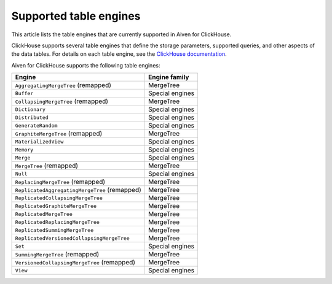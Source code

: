 Supported table engines
=======================

This article lists the table engines that are currently supported in Aiven for ClickHouse.

ClickHouse supports several table engines that define the storage parameters, supported queries, and other aspects of the data tables. For details on each table engine, see the `ClickHouse documentation <https://clickhouse.com/docs/en/engines/table-engines/>`_.

Aiven for ClickHouse supports the following table engines:

.. list-table::
  :header-rows: 1
  :align: left

  * - Engine
    - Engine family
  * - ``AggregatingMergeTree`` (remapped)
    - MergeTree
  * - ``Buffer``
    - Special engines
  * - ``CollapsingMergeTree`` (remapped)
    - MergeTree
  * - ``Dictionary``
    - Special engines
  * - ``Distributed``
    - Special engines
  * - ``GenerateRandom``
    - Special engines
  * - ``GraphiteMergeTree`` (remapped)
    - MergeTree
  * - ``MaterializedView``
    - Special engines
  * - ``Memory``
    - Special engines
  * - ``Merge``
    - Special engines
  * - ``MergeTree`` (remapped)
    - MergeTree
  * - ``Null``
    - Special engines
  * - ``ReplacingMergeTree`` (remapped)
    - MergeTree
  * - ``ReplicatedAggregatingMergeTree`` (remapped)
    - MergeTree
  * - ``ReplicatedCollapsingMergeTree``
    - MergeTree
  * - ``ReplicatedGraphiteMergeTree``
    - MergeTree
  * - ``ReplicatedMergeTree``
    - MergeTree
  * - ``ReplicatedReplacingMergeTree``
    - MergeTree
  * - ``ReplicatedSummingMergeTree``
    - MergeTree
  * - ``ReplicatedVersionedCollapsingMergeTree``
    - MergeTree
  * - ``Set``
    - Special engines
  * - ``SummingMergeTree`` (remapped)
    - MergeTree
  * - ``VersionedCollapsingMergeTree`` (remapped)
    - MergeTree
  * - ``View``
    - Special engines

